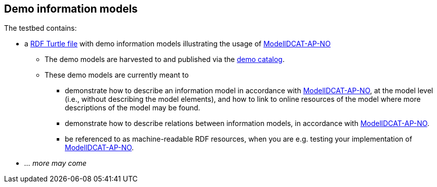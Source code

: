 == Demo information models

The testbed contains: 

* a https://raw.githubusercontent.com/jimjyang/testbed/main/modelldcat-ap-no/catalog-of-demo-models.ttl[RDF Turtle file] with demo information models illustrating the usage of https://data.norge.no/specification/modelldcat-ap-no[ModellDCAT-AP-NO]
** The demo models are harvested to and published via the https://demo.fellesdatakatalog.digdir.no/informationmodels?q=demo[demo catalog]. 
** These demo models are currently meant to 
*** demonstrate how to describe an information model in accordance with https://data.norge.no/specification/modelldcat-ap-no[ModellDCAT-AP-NO], at the model level (i.e., without describing the model elements), and how to link to online resources of the model where more descriptions of the model may be found.
*** demonstrate how to describe relations between information models, in accordance with https://data.norge.no/specification/modelldcat-ap-no[ModellDCAT-AP-NO].   
*** be referenced to as machine-readable RDF resources, when you are e.g. testing your implementation of https://data.norge.no/specification/modelldcat-ap-no[ModellDCAT-AP-NO].
* _... more may come_

